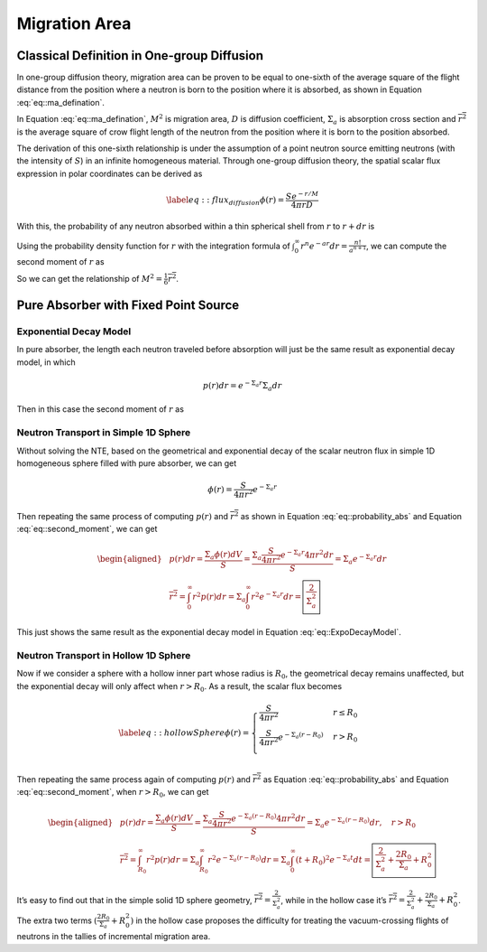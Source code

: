 
Migration Area
==============

Classical Definition in One-group Diffusion
-------------------------------------------

In one-group diffusion theory, migration area can be proven to be equal
to one-sixth of the average square of the flight distance from the
position where a neutron is born to the position where it is absorbed,
as shown in Equation :eq:`eq::ma_defination`.

.. math::
   :label: eq::ma_defination

       M^2 =\frac{D}{\Sigma_{a}} = \frac{1}{6} \overline{r^2}

In Equation :eq:`eq::ma_defination`, :math:`M^2`
is migration area, :math:`D` is diffusion coefficient,
:math:`\Sigma_{a}` is absorption cross section and
:math:`\overline{r^2}` is the average square of crow flight length of
the neutron from the position where it is born to the position absorbed.

The derivation of this one-sixth relationship is under the assumption of
a point neutron source emitting neutrons (with the intensity of
:math:`S`) in an infinite homogeneous material. Through one-group
diffusion theory, the spatial scalar flux expression in polar
coordinates can be derived as

.. math::

   \label{eq::flux_diffusion}
       \phi(r) = \frac{S e^{-r/M}}{4 \pi r D}

With this, the probability of any neutron absorbed within a thin
spherical shell from :math:`r` to :math:`r+dr` is

.. math::
   :label: eq::probability_abs
   
       p(r)dr = \frac{\Sigma_a \phi(r) dV}{S}
               = \frac{\Sigma_a \frac{S e^{-r/M}}{4 \pi r D} 4 \pi r^2 dr}{S}
               = \frac{1}{M^2} e^{-r/M} r dr

Using the probability density function for :math:`r` with the
integration formula of
:math:`\int_{0}^{\infty} r^n e^{-ar} dr = \frac{n!}{a^{n+1}}`, we can
compute the second moment of :math:`r` as

.. math::
   :label: eq::second_moment

       \overline{r^2} = \int_{0}^{\infty} r^2 p(r) dr 
                      = \frac{1}{M^2} \int_{0}^{\infty} r^3 e^{-r/M} dr
                      = \frac{1}{M^2} \frac{3!}{(1/M)^4} = 6 M^2

So we can get the relationship of
:math:`M^2 = \frac{1}{6} \overline{r^2}`.

Pure Absorber with Fixed Point Source
-------------------------------------

Exponential Decay Model
~~~~~~~~~~~~~~~~~~~~~~~

In pure absorber, the length each neutron traveled before absorption
will just be the same result as exponential decay model, in which

.. math:: p(r) dr = e ^ {-\Sigma_a r} \Sigma_a dr

Then in this case the second moment of :math:`r` as

.. math::
   :label: eq::ExpoDecayModel
   
       \overline{r^2} = \int_{0}^{\infty} r^2 p(r) dr 
                      = \Sigma_a \int_{0}^{\infty} r^2 e ^ {-\Sigma_a r} dr
                      = \frac{2}{\Sigma_a^2}

Neutron Transport in Simple 1D Sphere
~~~~~~~~~~~~~~~~~~~~~~~~~~~~~~~~~~~~~

Without solving the NTE, based on the geometrical and exponential decay
of the scalar neutron flux in simple 1D homogeneous sphere filled with
pure absorber, we can get

.. math:: \phi(r) = \frac{S}{4 \pi r^2} e ^ {-\Sigma_a r}

Then repeating the same process of computing :math:`p(r)` and
:math:`\overline{r^2}` as shown in Equation
:eq:`eq::probability_abs` and Equation
:eq:`eq::second_moment`, we can get

.. math::

   \begin{aligned}
       & p(r)dr = \frac{\Sigma_a \phi(r) dV}{S}
                   = \frac{\Sigma_a \frac{S}{4 \pi r^2} e ^ {-\Sigma_a r}  4 \pi r^2 dr}{S}
                   = \Sigma_a e^{-\Sigma_a r} dr
       \\
       & \overline{r^2} = \int_{0}^{\infty} r^2 p(r) dr 
                          = \Sigma_a \int_{0}^{\infty} r^2 e ^ {-\Sigma_a r} dr
                          = \boxed{\frac{2}{\Sigma_a^2}}
       \end{aligned}

This just shows the same result as the exponential decay model in
Equation :eq:`eq::ExpoDecayModel`.

Neutron Transport in Hollow 1D Sphere
~~~~~~~~~~~~~~~~~~~~~~~~~~~~~~~~~~~~~

Now if we consider a sphere with a hollow inner part whose radius is
:math:`R_0`, the geometrical decay remains unaffected, but the
exponential decay will only affect when :math:`r>R_0`. As a result, the
scalar flux becomes

.. math::

   \label{eq::hollowSphere}
       \phi(r) = 
        \begin{cases}
               \frac{S}{4 \pi r^2}     & r \leq R_0    \\
               \frac{S}{4 \pi r^2} e ^ {-\Sigma_a (r-R_0)}  & r > R_0  \\
       \end{cases}

Then repeating the same process again of computing :math:`p(r)` and
:math:`\overline{r^2}` as Equation
:eq:`eq::probability_abs` and Equation
:eq:`eq::second_moment`, when :math:`r > R_0`, we
can get

.. math::

   \begin{aligned}
       & p(r)dr = \frac{\Sigma_a \phi(r) dV}{S}
                   = \frac{\Sigma_a \frac{S}{4 \pi r^2} e ^ {-\Sigma_a (r-R_0)}  4 \pi r^2 dr}{S}
                   = \Sigma_a e^{-\Sigma_a (r-R_0)} dr, \quad r > R_0
       \\
       & \overline{r^2} = \int_{R_0}^{\infty} r^2 p(r) dr 
                          = \Sigma_a \int_{R_0}^{\infty} r^2 e ^ {-\Sigma_a (r-R_0)} dr
                          = \Sigma_a \int_{0}^{\infty} (t+R_0)^2 e ^ {-\Sigma_a t} dt
                          = \boxed{ \frac{2}{\Sigma_a^2} + \frac{2 R_0}{\Sigma_a} + R_0^2 }
       \end{aligned}

It’s easy to find out that in the simple solid 1D sphere geometry,
:math:`\overline{r^2} = \frac{2}{\Sigma_a^2}`, while in the hollow case
it’s
:math:`\overline{r^2} = \frac{2}{\Sigma_a^2} + \frac{2 R_0}{\Sigma_a} + R_0^2`.
The extra two terms :math:`(\frac{2 R_0}{\Sigma_a} + R_0^2)` in the
hollow case proposes the difficulty for treating the vacuum-crossing
flights of neutrons in the tallies of incremental migration area.
